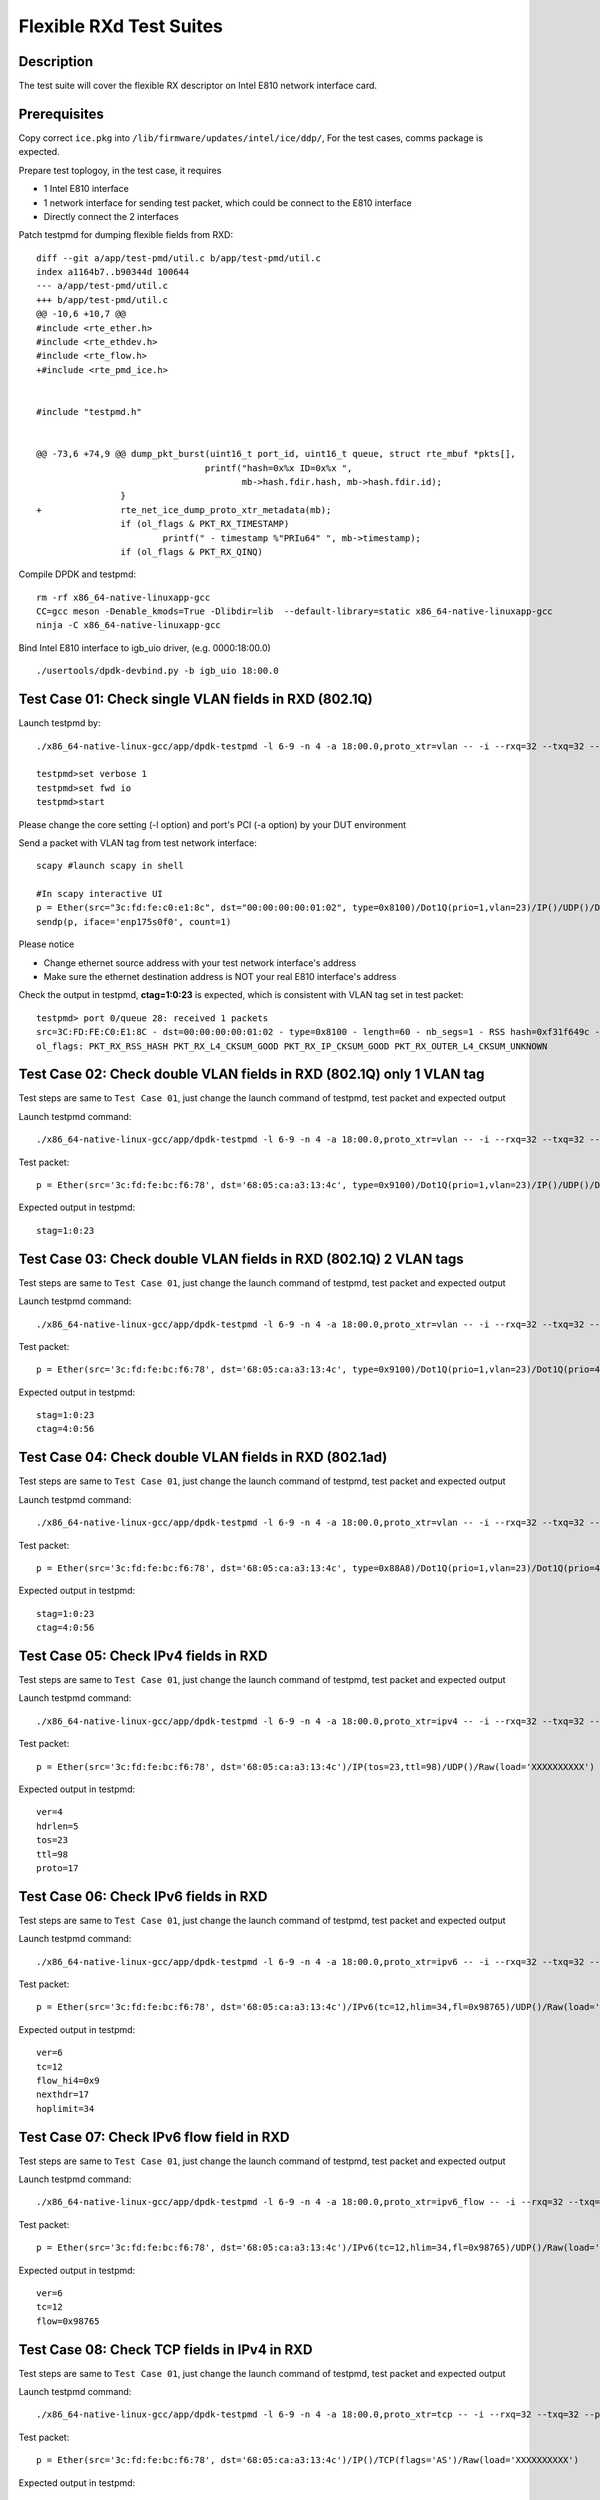 .. Copyright (c) <2019> Intel Corporation
   All rights reserved

   Redistribution and use in source and binary forms, with or without
   modification, are permitted provided that the following conditions
   are met:

   - Redistributions of source code must retain the above copyright
     notice, this list of conditions and the following disclaimer.

   - Redistributions in binary form must reproduce the above copyright
     notice, this list of conditions and the following disclaimer in
     the documentation and/or other materials provided with the
     distribution.

   - Neither the name of Intel Corporation nor the names of its
     contributors may be used to endorse or promote products derived
     from this software without specific prior written permission.

   THIS SOFTWARE IS PROVIDED BY THE COPYRIGHT HOLDERS AND CONTRIBUTORS
   "AS IS" AND ANY EXPRESS OR IMPLIED WARRANTIES, INCLUDING, BUT NOT
   LIMITED TO, THE IMPLIED WARRANTIES OF MERCHANTABILITY AND FITNESS
   FOR A PARTICULAR PURPOSE ARE DISCLAIMED. IN NO EVENT SHALL THE
   COPYRIGHT OWNER OR CONTRIBUTORS BE LIABLE FOR ANY DIRECT, INDIRECT,
   INCIDENTAL, SPECIAL, EXEMPLARY, OR CONSEQUENTIAL DAMAGES
   (INCLUDING, BUT NOT LIMITED TO, PROCUREMENT OF SUBSTITUTE GOODS OR
   SERVICES; LOSS OF USE, DATA, OR PROFITS; OR BUSINESS INTERRUPTION)
   HOWEVER CAUSED AND ON ANY THEORY OF LIABILITY, WHETHER IN CONTRACT,
   STRICT LIABILITY, OR TORT (INCLUDING NEGLIGENCE OR OTHERWISE)
   ARISING IN ANY WAY OUT OF THE USE OF THIS SOFTWARE, EVEN IF ADVISED
   OF THE POSSIBILITY OF SUCH DAMAGE.

========================
Flexible RXd Test Suites
========================


Description
===========

The test suite will cover the flexible RX descriptor on Intel E810
network interface card.


Prerequisites
=============

Copy correct ``ice.pkg`` into ``/lib/firmware/updates/intel/ice/ddp/``, \
For the test cases, comms package is expected.

Prepare test toplogoy, in the test case, it requires

- 1 Intel E810 interface
- 1 network interface for sending test packet,
  which could be connect to the E810 interface
- Directly connect the 2 interfaces

Patch testpmd for dumping flexible fields from RXD::

  diff --git a/app/test-pmd/util.c b/app/test-pmd/util.c
  index a1164b7..b90344d 100644
  --- a/app/test-pmd/util.c
  +++ b/app/test-pmd/util.c
  @@ -10,6 +10,7 @@
  #include <rte_ether.h>
  #include <rte_ethdev.h>
  #include <rte_flow.h>
  +#include <rte_pmd_ice.h>


  #include "testpmd.h"


  @@ -73,6 +74,9 @@ dump_pkt_burst(uint16_t port_id, uint16_t queue, struct rte_mbuf *pkts[],
                                  printf("hash=0x%x ID=0x%x ",
                                         mb->hash.fdir.hash, mb->hash.fdir.id);
                  }
  +               rte_net_ice_dump_proto_xtr_metadata(mb);
                  if (ol_flags & PKT_RX_TIMESTAMP)
                          printf(" - timestamp %"PRIu64" ", mb->timestamp);
                  if (ol_flags & PKT_RX_QINQ)


Compile DPDK and testpmd::

  rm -rf x86_64-native-linuxapp-gcc
  CC=gcc meson -Denable_kmods=True -Dlibdir=lib  --default-library=static x86_64-native-linuxapp-gcc
  ninja -C x86_64-native-linuxapp-gcc

Bind Intel E810 interface to igb_uio driver, (e.g. 0000:18:00.0) ::

  ./usertools/dpdk-devbind.py -b igb_uio 18:00.0

Test Case 01: Check single VLAN fields in RXD (802.1Q)
======================================================

Launch testpmd by::

  ./x86_64-native-linux-gcc/app/dpdk-testpmd -l 6-9 -n 4 -a 18:00.0,proto_xtr=vlan -- -i --rxq=32 --txq=32 --portmask=0x1 --nb-cores=2

  testpmd>set verbose 1
  testpmd>set fwd io
  testpmd>start

Please change the core setting (-l option) and port's PCI (-a option) \
by your DUT environment

Send a packet with VLAN tag from test network interface::

  scapy #launch scapy in shell

  #In scapy interactive UI
  p = Ether(src="3c:fd:fe:c0:e1:8c", dst="00:00:00:00:01:02", type=0x8100)/Dot1Q(prio=1,vlan=23)/IP()/UDP()/DNS()
  sendp(p, iface='enp175s0f0', count=1)

Please notice

- Change ethernet source address with your test network interface's address
- Make sure the ethernet destination address is NOT your real E810 interface's address

Check the output in testpmd, **ctag=1:0:23** is expected, which is consistent with VLAN tag set in test packet::

  testpmd> port 0/queue 28: received 1 packets
  src=3C:FD:FE:C0:E1:8C - dst=00:00:00:00:01:02 - type=0x8100 - length=60 - nb_segs=1 - RSS hash=0xf31f649c - RSS queue=0x1c - Protocol Extraction:[0x0000:0x2017],vlan,stag=0:0:0,ctag=1:0:23  - hw ptype: L2_ETHER L3_IPV4_EXT_UNKNOWN L4_UDP  - sw ptype: L2_ETHER_VLAN L3_IPV4 L4_UDP  - l2_len=18 - l3_len=20 - l4_len=8 - Receive queue=0x1c
  ol_flags: PKT_RX_RSS_HASH PKT_RX_L4_CKSUM_GOOD PKT_RX_IP_CKSUM_GOOD PKT_RX_OUTER_L4_CKSUM_UNKNOWN


Test Case 02: Check double VLAN fields in RXD (802.1Q) only 1 VLAN tag
======================================================================

Test steps are same to ``Test Case 01``, just change the launch command of testpmd, test packet and expected output

Launch testpmd command::

  ./x86_64-native-linux-gcc/app/dpdk-testpmd -l 6-9 -n 4 -a 18:00.0,proto_xtr=vlan -- -i --rxq=32 --txq=32 --portmask=0x1 --nb-cores=2

Test packet::

  p = Ether(src='3c:fd:fe:bc:f6:78', dst='68:05:ca:a3:13:4c', type=0x9100)/Dot1Q(prio=1,vlan=23)/IP()/UDP()/DNS()

Expected output in testpmd::

  stag=1:0:23


Test Case 03: Check double VLAN fields in RXD (802.1Q) 2 VLAN tags
==================================================================

Test steps are same to ``Test Case 01``, just change the launch command of testpmd, test packet and expected output

Launch testpmd command::

  ./x86_64-native-linux-gcc/app/dpdk-testpmd -l 6-9 -n 4 -a 18:00.0,proto_xtr=vlan -- -i --rxq=32 --txq=32 --portmask=0x1 --nb-cores=2

Test packet::

  p = Ether(src='3c:fd:fe:bc:f6:78', dst='68:05:ca:a3:13:4c', type=0x9100)/Dot1Q(prio=1,vlan=23)/Dot1Q(prio=4,vlan=56)/IP()/UDP()/DNS()

Expected output in testpmd::

  stag=1:0:23
  ctag=4:0:56


Test Case 04: Check double VLAN fields in RXD (802.1ad)
=======================================================

Test steps are same to ``Test Case 01``, just change the launch command of testpmd, test packet and expected output

Launch testpmd command::

  ./x86_64-native-linux-gcc/app/dpdk-testpmd -l 6-9 -n 4 -a 18:00.0,proto_xtr=vlan -- -i --rxq=32 --txq=32 --portmask=0x1 --nb-cores=2

Test packet::

  p = Ether(src='3c:fd:fe:bc:f6:78', dst='68:05:ca:a3:13:4c', type=0x88A8)/Dot1Q(prio=1,vlan=23)/Dot1Q(prio=4,vlan=56)/IP()/UDP()/DNS()

Expected output in testpmd::

  stag=1:0:23
  ctag=4:0:56


Test Case 05: Check IPv4 fields in RXD
======================================

Test steps are same to ``Test Case 01``, just change the launch command of testpmd, test packet and expected output

Launch testpmd command::

  ./x86_64-native-linux-gcc/app/dpdk-testpmd -l 6-9 -n 4 -a 18:00.0,proto_xtr=ipv4 -- -i --rxq=32 --txq=32 --portmask=0x1 --nb-cores=2

Test packet::

  p = Ether(src='3c:fd:fe:bc:f6:78', dst='68:05:ca:a3:13:4c')/IP(tos=23,ttl=98)/UDP()/Raw(load='XXXXXXXXXX')

Expected output in testpmd::
  
  ver=4
  hdrlen=5
  tos=23
  ttl=98
  proto=17


Test Case 06: Check IPv6 fields in RXD
=======================================================

Test steps are same to ``Test Case 01``, just change the launch command of testpmd, test packet and expected output

Launch testpmd command::

  ./x86_64-native-linux-gcc/app/dpdk-testpmd -l 6-9 -n 4 -a 18:00.0,proto_xtr=ipv6 -- -i --rxq=32 --txq=32 --portmask=0x1 --nb-cores=2

Test packet::

  p = Ether(src='3c:fd:fe:bc:f6:78', dst='68:05:ca:a3:13:4c')/IPv6(tc=12,hlim=34,fl=0x98765)/UDP()/Raw(load='XXXXXXXXXX')

Expected output in testpmd::

  ver=6
  tc=12
  flow_hi4=0x9
  nexthdr=17
  hoplimit=34


Test Case 07: Check IPv6 flow field in RXD
=======================================================

Test steps are same to ``Test Case 01``, just change the launch command of testpmd, test packet and expected output

Launch testpmd command::

  ./x86_64-native-linux-gcc/app/dpdk-testpmd -l 6-9 -n 4 -a 18:00.0,proto_xtr=ipv6_flow -- -i --rxq=32 --txq=32 --portmask=0x1 --nb-cores=2

Test packet::

  p = Ether(src='3c:fd:fe:bc:f6:78', dst='68:05:ca:a3:13:4c')/IPv6(tc=12,hlim=34,fl=0x98765)/UDP()/Raw(load='XXXXXXXXXX')

Expected output in testpmd::

  ver=6
  tc=12
  flow=0x98765


Test Case 08: Check TCP fields in IPv4 in RXD
=======================================================

Test steps are same to ``Test Case 01``, just change the launch command of testpmd, test packet and expected output

Launch testpmd command::

  ./x86_64-native-linux-gcc/app/dpdk-testpmd -l 6-9 -n 4 -a 18:00.0,proto_xtr=tcp -- -i --rxq=32 --txq=32 --portmask=0x1 --nb-cores=2

Test packet::

  p = Ether(src='3c:fd:fe:bc:f6:78', dst='68:05:ca:a3:13:4c')/IP()/TCP(flags='AS')/Raw(load='XXXXXXXXXX')

Expected output in testpmd::

  doff=5
  flags=AS


Test Case 09: Check TCP fields in IPv6 in RXD
=======================================================

Test steps are same to ``Test Case 01``, just change the launch command of testpmd, test packet and expected output

Launch testpmd command::

  ./x86_64-native-linux-gcc/app/dpdk-testpmd -l 6-9 -n 4 -a 18:00.0,proto_xtr=tcp -- -i --rxq=32 --txq=32 --portmask=0x1 --nb-cores=2

Test packet::

  p = Ether(src='3c:fd:fe:bc:f6:78', dst='68:05:ca:a3:13:4c')/IPv6()/TCP(flags='S')/Raw(load='XXXXXXXXXX')

Expected output in testpmd::

  doff=5
  flags=S


Test Case 10: Check IPv4, IPv6, TCP fields in RXD on specific queues
====================================================================

Test steps are same to ``Test Case 01``, just change the launch command of testpmd, test packet and expected output

Launch testpmd command::

  ./x86_64-native-linux-gcc/app/dpdk-testpmd -l 6-9 -n 4 -a 18:00.0,proto_xtr='[(2):ipv4,(3):ipv6,(4):tcp]' -- -i --rxq=64 --txq=64 --portmask=0x1

Create generic flow on NIC::

  flow create 0 ingress pattern eth dst is 68:05:ca:a3:13:4c / ipv4 src is 192.168.0.1 dst is 192.168.0.2 tos is 23 ttl is 98 / end actions queue index 2 / end
  flow create 0 ingress pattern eth / ipv6 src is 2001::3 dst is 2001::4 tc is 8 / end actions queue index 3 / end
  flow create 0 ingress pattern eth dst is 68:05:ca:8d:ed:a9 / ipv4 src is 192.168.0.1 dst is 192.168.0.2 / tcp src is 25 dst is 23 / end actions queue index 63 / end

Test packet::

  p = Ether(dst="68:05:ca:a3:13:4c")/IP(src="192.168.0.1",dst="192.168.0.2",tos=23,ttl=98)/UDP()/Raw(load='XXXXXXXXXX')
  p = Ether(src='3c:fd:fe:bc:f6:78', dst='68:05:ca:a3:13:4c')/IPv6(src='2001::3', dst='2001::4', tc=8,hlim=34,fl=0x98765)/UDP()/Raw(load='XXXXXXXXXX')
  p = Ether(dst='68:05:ca:8d:ed:a9')/IP(src='192.168.0.1', dst='192.168.0.2')/TCP(flags='AS', dport=23, sport=25)/Raw(load='XXXXXXXXXX')

Expected output in testpmd::

  Receive queue=0x2
  ver=4
  hdrlen=5
  tos=23
  ttl=98
  proto=17

  Receive queue=0x3
  ver=6
  tc=12
  flow_hi4=0x9
  nexthdr=17
  hoplimit=34

  Receive queue=0x3f
  doff=5
  flags=AS


Test Case 11: Check effect of replacing pkg from RXID #22 to RXID #16
=====================================================================

Put the ice.pkg with RXID #16(ice-1.3.7.0.pkg and more) to /lib/firmware/updates/intel/ice/ddp/ice.pkg, then reload ice driver::

  rmmod ice
  modprobe ice

Make sure the new ice.pkg is different with the original one. Take 'dmesg' command to get ice.pkg version::

  dmesg | grep package

Start the testpmd::

  ./x86_64-native-linuxapp-gcc/app/dpdk-testpmd -c 0xff -n 4 -- -i --rxq=64 --txq=64

Check the testpmd started failed. Failed info output::

  Port (0) - Rx queue (0) is set with RXDID : 16
  ice_rx_queue_start(): fail to program RX queue 0
  ice_dev_start(): fail to start Rx queue 0
  Fail to start port 0
  Please stop the ports first
  Port (0) - Rx queue (0) is set with RXDID : 16

Replace correct ice.pkg to /lib/firmware/updates/intel/ice/ddp/ice.pkg,then reload ice driver::

  rmmod ice
  modprobe ice.ko

MPLS cases
==========

Test steps are same to ``Test Case 01``, just change the launch command of testpmd, test packet and expected output

MPLS cases use same parameter Launch testpmd::

    ./x86_64-native-linuxapp-gcc/app/dpdk-testpmd -l 6-9 -n 4 -a af:01.0,proto_xtr=ip_offset -- -i  --portmask=0x1 --nb-cores=2

check RXDID value correct::

    expected: RXDID[25]

scapy prepare::

    about scapy:
    from scapy.contrib.mpls import MPLS

Test Case: Check ip offset of ip
--------------------------------

Test packet::

    p = Ether(dst="00:11:22:33:44:55",type=0x8847)/MPLS(s=1)/IP()

Expected output in testpmd::

    Protocol Offset:ip_offset=18

Test packet::

    p = Ether(dst="00:11:22:33:44:55",type=0x8847)/MPLS(s=1)/IP()

Expected output in testpmd::

    Protocol Offset:ip_offset=18

Test Case: check ip offset with vlan
------------------------------------

Test packet::

    p = Ether(dst="00:11:22:33:44:55",type=0x8100)/Dot1Q(type=0x8847)/MPLS(s=1)/IP()

Expected output in testpmd::

    Protocol Offset:ip_offset=22

Test packet::

    p = Ether(dst="00:11:22:33:44:55",type=0x8100)/Dot1Q(type=0x8847)/MPLS(s=1)/IPv6()

Expected output in testpmd::

    Protocol Offset:ip_offset=22

Test Case: check offset with 2 vlan tag
---------------------------------------

Test packet::

    p = Ether(dst="00:11:22:33:44:55",type=0x88A8)/Dot1Q(type=0x8100)/Dot1Q(type=0x8847)/MPLS(s=1)/IP()

Expected output in testpmd::

    Protocol Offset:ip_offset=26

Test packet::

    p = Ether(dst="00:11:22:33:44:55",type=0x88A8)/Dot1Q(type=0x8100)/Dot1Q(type=0x8847)/MPLS(s=1)/IPv6()

Expected output in testpmd::

    Protocol Offset:ip_offset=26

Test Case: check ip offset with multi MPLS
------------------------------------------

Test packet::

    p = Ether(dst="00:11:22:33:44:55",type=0x8847)/MPLS(s=1)/IP()

Expected output in testpmd::

    Protocol Offset:ip_offset=18

Test packet::

    p = Ether(dst="00:11:22:33:44:55",type=0x8847)/MPLS(s=0)/MPLS(s=1)/IP()

Expected output in testpmd::

    Protocol Offset:ip_offset=22

Test packet::

    p = Ether(dst="00:11:22:33:44:55",type=0x8847)/MPLS(s=0)/MPLS(s=0)/MPLS(s=1)/IP()

Expected output in testpmd::

    Protocol Offset:ip_offset=26

Test packet::

    p = Ether(dst="00:11:22:33:44:55",type=0x8847)/MPLS(s=0)/MPLS(s=0)/MPLS(s=0)/MPLS(s=1)/IP()

Expected output in testpmd::

    Protocol Offset:ip_offset=30

Test packet::

    p = Ether(dst="00:11:22:33:44:55",type=0x8847)/MPLS(s=0)/MPLS(s=0)/MPLS(s=0)/MPLS(s=0)/MPLS(s=1)/IP()

Expected output in testpmd::

    Protocol Offset:ip_offset=34

Test packet::

    p = Ether(dst="00:11:22:33:44:55",type=0x8847)/MPLS(s=1)/IPv6()

Expected output in testpmd::

    Protocol Offset:ip_offset=18

Test packet::

    p = Ether(dst="00:11:22:33:44:55",type=0x8847)/MPLS(s=0)/MPLS(s=1)/IPv6()

Expected output in testpmd::

    Protocol Offset:ip_offset=22

Test packet::

    p = Ether(dst="00:11:22:33:44:55",type=0x8847)/MPLS(s=0)/MPLS(s=0)/MPLS(s=1)/IPv6()

Expected output in testpmd::

    Protocol Offset:ip_offset=26

Test packet::

    p = Ether(dst="00:11:22:33:44:55",type=0x8847)/MPLS(s=0)/MPLS(s=0)/MPLS(s=0)/MPLS(s=1)/IPv6()

Expected output in testpmd::

    Protocol Offset:ip_offset=30

Test packet::

    p = Ether(dst="00:11:22:33:44:55",type=0x8847)/MPLS(s=0)/MPLS(s=0)/MPLS(s=0)/MPLS(s=0)/MPLS(s=1)/IPv6()

Expected output in testpmd::

    Protocol Offset:ip_offset=34

Test Case: check ip offset with multi MPLS with vlan tag
--------------------------------------------------------

Test packet::

    p = Ether(dst="00:11:22:33:44:55",type=0x8100)/Dot1Q(type=0x8847)/MPLS(s=1)/IP()

Expected output in testpmd::

    Protocol Offset:ip_offset=22

Test packet::

    p = Ether(dst="00:11:22:33:44:55",type=0x8100)/Dot1Q(type=0x8847)/MPLS(s=0)/MPLS(s=1)/IP()

Expected output in testpmd::

    Protocol Offset:ip_offset=26

Test packet::

    p = Ether(dst="00:11:22:33:44:55",type=0x8100)/Dot1Q(type=0x8847)/MPLS(s=0)/MPLS(s=0)/MPLS(s=1)/IP()

Expected output in testpmd::

    Protocol Offset:ip_offset=30

Test packet::

    p = Ether(dst="00:11:22:33:44:55",type=0x8100)/Dot1Q(type=0x8847)/MPLS(s=0)/MPLS(s=0)/MPLS(s=0)/MPLS(s=1)/IP()

Expected output in testpmd::

    Protocol Offset:ip_offset=34

Test packet::

    p = Ether(dst="00:11:22:33:44:55",type=0x8100)/Dot1Q(type=0x8847)/MPLS(s=0)/MPLS(s=0)/MPLS(s=0)/MPLS(s=0)/MPLS(s=1)/IP()

Expected output in testpmd::

    Protocol Offset:ip_offset=38

Test packet::

    p = Ether(dst="00:11:22:33:44:55",type=0x8100)/Dot1Q(type=0x8847)/MPLS(s=1)/IPv6()

Expected output in testpmd::

    Protocol Offset:ip_offset=22

Test packet::

    p = Ether(dst="00:11:22:33:44:55",type=0x8100)/Dot1Q(type=0x8847)/MPLS(s=0)/MPLS(s=1)/IPv6()

Expected output in testpmd::

    Protocol Offset:ip_offset=26

Test packet::

    p = Ether(dst="00:11:22:33:44:55",type=0x8100)/Dot1Q(type=0x8847)/MPLS(s=0)/MPLS(s=0)/MPLS(s=1)/IPv6()

Expected output in testpmd::

    Protocol Offset:ip_offset=30

Test packet::

    p = Ether(dst="00:11:22:33:44:55",type=0x8100)/Dot1Q(type=0x8847)/MPLS(s=0)/MPLS(s=0)/MPLS(s=0)/MPLS(s=1)/IPv6()

Expected output in testpmd::

    Protocol Offset:ip_offset=34

Test packet::

    p = Ether(dst="00:11:22:33:44:55",type=0x8100)/Dot1Q(type=0x8847)/MPLS(s=0)/MPLS(s=0)/MPLS(s=0)/MPLS(s=0)/MPLS(s=1)/IPv6()

Expected output in testpmd::

    Protocol Offset:ip_offset=38

Test Case: check ip offset with multi MPLS with 2 vlan tag
----------------------------------------------------------

Test packet::

    p = Ether(dst="00:11:22:33:44:55",type=0x88A8)/Dot1Q(type=0x8100)/Dot1Q(type=0x8847)/MPLS(s=1)/IP()

Expected output in testpmd::

    Protocol Offset:ip_offset=26

Test packet::

    p = Ether(dst="00:11:22:33:44:55",type=0x88A8)/Dot1Q(type=0x8100)/Dot1Q(type=0x8847)/MPLS(s=0)/MPLS(s=1)/IP()

Expected output in testpmd::

    Protocol Offset:ip_offset=30

Test packet::

    p = Ether(dst="00:11:22:33:44:55",type=0x88A8)/Dot1Q(type=0x8100)/Dot1Q(type=0x8847)/MPLS(s=0)/MPLS(s=0)/MPLS(s=1)/IP()

Expected output in testpmd::

    Protocol Offset:ip_offset=34

Test packet::

    p = Ether(dst="00:11:22:33:44:55",type=0x88A8)/Dot1Q(type=0x8100)/Dot1Q(type=0x8847)/MPLS(s=0)/MPLS(s=0)/MPLS(s=0)/MPLS(s=1)/IP()

Expected output in testpmd::

    Protocol Offset:ip_offset=38

Test packet::

    p = Ether(dst="00:11:22:33:44:55",type=0x88A8)/Dot1Q(type=0x8100)/Dot1Q(type=0x8847)/MPLS(s=0)/MPLS(s=0)/MPLS(s=0)/MPLS(s=0)/MPLS(s=1)/IP()

Expected output in testpmd::

    Protocol Offset:ip_offset=42

Test packet::

    p = Ether(dst="00:11:22:33:44:55",type=0x88A8)/Dot1Q(type=0x8100)/Dot1Q(type=0x8847)/MPLS(s=1)/IPv6()

Expected output in testpmd::

    Protocol Offset:ip_offset=26

Test packet::

    p = Ether(dst="00:11:22:33:44:55",type=0x88A8)/Dot1Q(type=0x8100)/Dot1Q(type=0x8847)/MPLS(s=0)/MPLS(s=1)/IPv6()

Expected output in testpmd::

    Protocol Offset:ip_offset=30

Test packet::

    p = Ether(dst="00:11:22:33:44:55",type=0x88A8)/Dot1Q(type=0x8100)/Dot1Q(type=0x8847)/MPLS(s=0)/MPLS(s=0)/MPLS(s=1)/IPv6()

Expected output in testpmd::

    Protocol Offset:ip_offset=34

Test packet::

    p = Ether(dst="00:11:22:33:44:55",type=0x88A8)/Dot1Q(type=0x8100)/Dot1Q(type=0x8847)/MPLS(s=0)/MPLS(s=0)/MPLS(s=0)/MPLS(s=1)/IPv6()

Expected output in testpmd::

    Protocol Offset:ip_offset=38

Test packet::

    p = Ether(dst="00:11:22:33:44:55",type=0x88A8)/Dot1Q(type=0x8100)/Dot1Q(type=0x8847)/MPLS(s=0)/MPLS(s=0)/MPLS(s=0)/MPLS(s=0)/MPLS(s=1)/IPv6()

Expected output in testpmd::

    Protocol Offset:ip_offset=42
